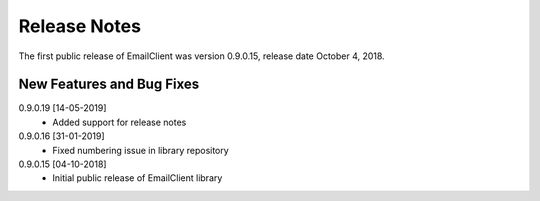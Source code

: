 Release Notes
*************

The first public release of EmailClient was version 0.9.0.15, release date October 4, 2018. 

New Features and Bug Fixes
--------------------------
0.9.0.19 [14-05-2019]
    - Added support for release notes
    
0.9.0.16 [31-01-2019]
    - Fixed numbering issue in library repository
    
0.9.0.15 [04-10-2018]
    - Initial public release of EmailClient library




